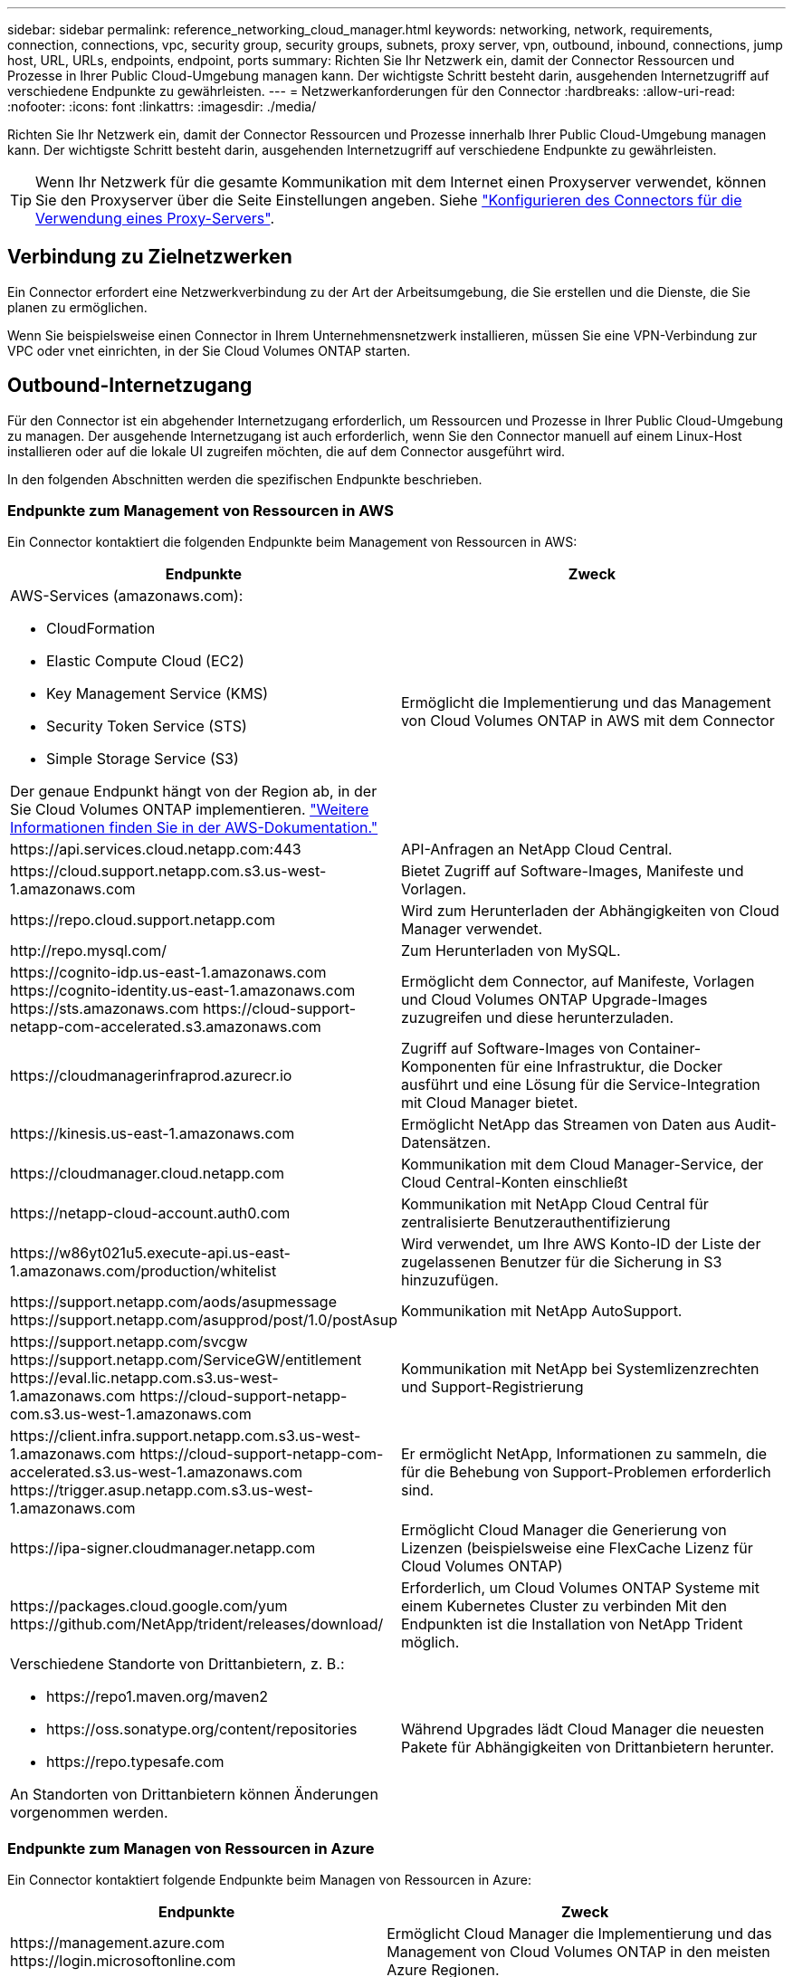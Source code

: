 ---
sidebar: sidebar 
permalink: reference_networking_cloud_manager.html 
keywords: networking, network, requirements, connection, connections, vpc, security group, security groups, subnets, proxy server, vpn, outbound, inbound, connections, jump host, URL, URLs, endpoints, endpoint, ports 
summary: Richten Sie Ihr Netzwerk ein, damit der Connector Ressourcen und Prozesse in Ihrer Public Cloud-Umgebung managen kann. Der wichtigste Schritt besteht darin, ausgehenden Internetzugriff auf verschiedene Endpunkte zu gewährleisten. 
---
= Netzwerkanforderungen für den Connector
:hardbreaks:
:allow-uri-read: 
:nofooter: 
:icons: font
:linkattrs: 
:imagesdir: ./media/


[role="lead"]
Richten Sie Ihr Netzwerk ein, damit der Connector Ressourcen und Prozesse innerhalb Ihrer Public Cloud-Umgebung managen kann. Der wichtigste Schritt besteht darin, ausgehenden Internetzugriff auf verschiedene Endpunkte zu gewährleisten.


TIP: Wenn Ihr Netzwerk für die gesamte Kommunikation mit dem Internet einen Proxyserver verwendet, können Sie den Proxyserver über die Seite Einstellungen angeben. Siehe link:task_configuring_proxy.html["Konfigurieren des Connectors für die Verwendung eines Proxy-Servers"].



== Verbindung zu Zielnetzwerken

Ein Connector erfordert eine Netzwerkverbindung zu der Art der Arbeitsumgebung, die Sie erstellen und die Dienste, die Sie planen zu ermöglichen.

Wenn Sie beispielsweise einen Connector in Ihrem Unternehmensnetzwerk installieren, müssen Sie eine VPN-Verbindung zur VPC oder vnet einrichten, in der Sie Cloud Volumes ONTAP starten.



== Outbound-Internetzugang

Für den Connector ist ein abgehender Internetzugang erforderlich, um Ressourcen und Prozesse in Ihrer Public Cloud-Umgebung zu managen. Der ausgehende Internetzugang ist auch erforderlich, wenn Sie den Connector manuell auf einem Linux-Host installieren oder auf die lokale UI zugreifen möchten, die auf dem Connector ausgeführt wird.

In den folgenden Abschnitten werden die spezifischen Endpunkte beschrieben.



=== Endpunkte zum Management von Ressourcen in AWS

Ein Connector kontaktiert die folgenden Endpunkte beim Management von Ressourcen in AWS:

[cols="43,57"]
|===
| Endpunkte | Zweck 


 a| 
AWS-Services (amazonaws.com):

* CloudFormation
* Elastic Compute Cloud (EC2)
* Key Management Service (KMS)
* Security Token Service (STS)
* Simple Storage Service (S3)


Der genaue Endpunkt hängt von der Region ab, in der Sie Cloud Volumes ONTAP implementieren. https://docs.aws.amazon.com/general/latest/gr/rande.html["Weitere Informationen finden Sie in der AWS-Dokumentation."^]
| Ermöglicht die Implementierung und das Management von Cloud Volumes ONTAP in AWS mit dem Connector 


| \https://api.services.cloud.netapp.com:443 | API-Anfragen an NetApp Cloud Central. 


| \https://cloud.support.netapp.com.s3.us-west-1.amazonaws.com | Bietet Zugriff auf Software-Images, Manifeste und Vorlagen. 


| \https://repo.cloud.support.netapp.com | Wird zum Herunterladen der Abhängigkeiten von Cloud Manager verwendet. 


| \http://repo.mysql.com/ | Zum Herunterladen von MySQL. 


| \https://cognito-idp.us-east-1.amazonaws.com \https://cognito-identity.us-east-1.amazonaws.com \https://sts.amazonaws.com \https://cloud-support-netapp-com-accelerated.s3.amazonaws.com | Ermöglicht dem Connector, auf Manifeste, Vorlagen und Cloud Volumes ONTAP Upgrade-Images zuzugreifen und diese herunterzuladen. 


| \https://cloudmanagerinfraprod.azurecr.io | Zugriff auf Software-Images von Container-Komponenten für eine Infrastruktur, die Docker ausführt und eine Lösung für die Service-Integration mit Cloud Manager bietet. 


| \https://kinesis.us-east-1.amazonaws.com | Ermöglicht NetApp das Streamen von Daten aus Audit-Datensätzen. 


| \https://cloudmanager.cloud.netapp.com | Kommunikation mit dem Cloud Manager-Service, der Cloud Central-Konten einschließt 


| \https://netapp-cloud-account.auth0.com | Kommunikation mit NetApp Cloud Central für zentralisierte Benutzerauthentifizierung 


| \https://w86yt021u5.execute-api.us-east-1.amazonaws.com/production/whitelist | Wird verwendet, um Ihre AWS Konto-ID der Liste der zugelassenen Benutzer für die Sicherung in S3 hinzuzufügen. 


| \https://support.netapp.com/aods/asupmessage \https://support.netapp.com/asupprod/post/1.0/postAsup | Kommunikation mit NetApp AutoSupport. 


| \https://support.netapp.com/svcgw \https://support.netapp.com/ServiceGW/entitlement \https://eval.lic.netapp.com.s3.us-west-1.amazonaws.com \https://cloud-support-netapp-com.s3.us-west-1.amazonaws.com | Kommunikation mit NetApp bei Systemlizenzrechten und Support-Registrierung 


| \https://client.infra.support.netapp.com.s3.us-west-1.amazonaws.com \https://cloud-support-netapp-com-accelerated.s3.us-west-1.amazonaws.com \https://trigger.asup.netapp.com.s3.us-west-1.amazonaws.com | Er ermöglicht NetApp, Informationen zu sammeln, die für die Behebung von Support-Problemen erforderlich sind. 


| \https://ipa-signer.cloudmanager.netapp.com | Ermöglicht Cloud Manager die Generierung von Lizenzen (beispielsweise eine FlexCache Lizenz für Cloud Volumes ONTAP) 


| \https://packages.cloud.google.com/yum \https://github.com/NetApp/trident/releases/download/ | Erforderlich, um Cloud Volumes ONTAP Systeme mit einem Kubernetes Cluster zu verbinden Mit den Endpunkten ist die Installation von NetApp Trident möglich. 


 a| 
Verschiedene Standorte von Drittanbietern, z. B.:

* \https://repo1.maven.org/maven2
* \https://oss.sonatype.org/content/repositories
* \https://repo.typesafe.com


An Standorten von Drittanbietern können Änderungen vorgenommen werden.
| Während Upgrades lädt Cloud Manager die neuesten Pakete für Abhängigkeiten von Drittanbietern herunter. 
|===


=== Endpunkte zum Managen von Ressourcen in Azure

Ein Connector kontaktiert folgende Endpunkte beim Managen von Ressourcen in Azure:

[cols="43,57"]
|===
| Endpunkte | Zweck 


| \https://management.azure.com \https://login.microsoftonline.com | Ermöglicht Cloud Manager die Implementierung und das Management von Cloud Volumes ONTAP in den meisten Azure Regionen. 


| \https://management.microsoftazure.de \https://login.microsoftonline.de | Ermöglicht Cloud Manager die Implementierung und das Management von Cloud Volumes ONTAP in den Azure Germany Regionen. 


| \https://management.usgovcloudapi.net \https://login.microsoftonline.com | Ermöglicht Cloud Manager die Implementierung und das Management von Cloud Volumes ONTAP in den Azure US Gov Regionen. 


| \https://api.services.cloud.netapp.com:443 | API-Anfragen an NetApp Cloud Central. 


| \https://cloud.support.netapp.com.s3.us-west-1.amazonaws.com | Bietet Zugriff auf Software-Images, Manifeste und Vorlagen. 


| \https://repo.cloud.support.netapp.com | Wird zum Herunterladen der Abhängigkeiten von Cloud Manager verwendet. 


| \http://repo.mysql.com/ | Zum Herunterladen von MySQL. 


| \https://cognito-idp.us-east-1.amazonaws.com \https://cognito-identity.us-east-1.amazonaws.com \https://sts.amazonaws.com \https://cloud-support-netapp-com-accelerated.s3.amazonaws.com | Ermöglicht dem Connector, auf Manifeste, Vorlagen und Cloud Volumes ONTAP Upgrade-Images zuzugreifen und diese herunterzuladen. 


| \https://cloudmanagerinfraprod.azurecr.io | Zugriff auf Software-Images von Container-Komponenten für eine Infrastruktur, die Docker ausführt und eine Lösung für die Service-Integration mit Cloud Manager bietet. 


| \https://kinesis.us-east-1.amazonaws.com | Ermöglicht NetApp das Streamen von Daten aus Audit-Datensätzen. 


| \https://cloudmanager.cloud.netapp.com | Kommunikation mit dem Cloud Manager-Service, der Cloud Central-Konten einschließt 


| \https://netapp-cloud-account.auth0.com | Kommunikation mit NetApp Cloud Central für zentralisierte Benutzerauthentifizierung 


| \https://mysupport.netapp.com | Kommunikation mit NetApp AutoSupport. 


| \https://support.netapp.com/svcgw \https://support.netapp.com/ServiceGW/entitlement \https://eval.lic.netapp.com.s3.us-west-1.amazonaws.com \https://cloud-support-netapp-com.s3.us-west-1.amazonaws.com | Kommunikation mit NetApp bei Systemlizenzrechten und Support-Registrierung 


| \https://client.infra.support.netapp.com.s3.us-west-1.amazonaws.com \https://cloud-support-netapp-com-accelerated.s3.us-west-1.amazonaws.com \https://trigger.asup.netapp.com.s3.us-west-1.amazonaws.com | Er ermöglicht NetApp, Informationen zu sammeln, die für die Behebung von Support-Problemen erforderlich sind. 


| \https://ipa-signer.cloudmanager.netapp.com | Ermöglicht Cloud Manager die Generierung von Lizenzen (beispielsweise eine FlexCache Lizenz für Cloud Volumes ONTAP) 


| \https://packages.cloud.google.com/yum \https://github.com/NetApp/trident/releases/download/ | Erforderlich, um Cloud Volumes ONTAP Systeme mit einem Kubernetes Cluster zu verbinden Mit den Endpunkten ist die Installation von NetApp Trident möglich. 


| *.blob.core.windows.net | Bei Verwendung eines Proxy erforderlich für HA-Paare 


 a| 
Verschiedene Standorte von Drittanbietern, z. B.:

* \https://repo1.maven.org/maven2
* \https://oss.sonatype.org/content/repositories
* \https://repo.typesafe.com


An Standorten von Drittanbietern können Änderungen vorgenommen werden.
| Während Upgrades lädt Cloud Manager die neuesten Pakete für Abhängigkeiten von Drittanbietern herunter. 
|===


=== Endpunkte für das Management von Ressourcen in GCP

Ein Connector kontaktiert die folgenden Endpunkte beim Management von Ressourcen in GCP:

[cols="43,57"]
|===
| Endpunkte | Zweck 


| \https://www.googleapis.com | Ermöglicht dem Connector den Kontakt zu Google APIs für die Bereitstellung und das Management von Cloud Volumes ONTAP in GCP. 


| \https://api.services.cloud.netapp.com:443 | API-Anfragen an NetApp Cloud Central. 


| \https://cloud.support.netapp.com.s3.us-west-1.amazonaws.com | Bietet Zugriff auf Software-Images, Manifeste und Vorlagen. 


| \https://repo.cloud.support.netapp.com | Wird zum Herunterladen der Abhängigkeiten von Cloud Manager verwendet. 


| \http://repo.mysql.com/ | Zum Herunterladen von MySQL. 


| \https://cognito-idp.us-east-1.amazonaws.com \https://cognito-identity.us-east-1.amazonaws.com \https://sts.amazonaws.com \https://cloud-support-netapp-com-accelerated.s3.amazonaws.com | Ermöglicht dem Connector, auf Manifeste, Vorlagen und Cloud Volumes ONTAP Upgrade-Images zuzugreifen und diese herunterzuladen. 


| \https://cloudmanagerinfraprod.azurecr.io | Zugriff auf Software-Images von Container-Komponenten für eine Infrastruktur, die Docker ausführt und eine Lösung für die Service-Integration mit Cloud Manager bietet. 


| \https://kinesis.us-east-1.amazonaws.com | Ermöglicht NetApp das Streamen von Daten aus Audit-Datensätzen. 


| \https://cloudmanager.cloud.netapp.com | Kommunikation mit dem Cloud Manager-Service, der Cloud Central-Konten einschließt 


| \https://netapp-cloud-account.auth0.com | Kommunikation mit NetApp Cloud Central für zentralisierte Benutzerauthentifizierung 


| \https://mysupport.netapp.com | Kommunikation mit NetApp AutoSupport. 


| \https://support.netapp.com/svcgw \https://support.netapp.com/ServiceGW/entitlement \https://eval.lic.netapp.com.s3.us-west-1.amazonaws.com \https://cloud-support-netapp-com.s3.us-west-1.amazonaws.com | Kommunikation mit NetApp bei Systemlizenzrechten und Support-Registrierung 


| \https://client.infra.support.netapp.com.s3.us-west-1.amazonaws.com \https://cloud-support-netapp-com-accelerated.s3.us-west-1.amazonaws.com \https://trigger.asup.netapp.com.s3.us-west-1.amazonaws.com | Er ermöglicht NetApp, Informationen zu sammeln, die für die Behebung von Support-Problemen erforderlich sind. 


| \https://ipa-signer.cloudmanager.netapp.com | Ermöglicht Cloud Manager die Generierung von Lizenzen (beispielsweise eine FlexCache Lizenz für Cloud Volumes ONTAP) 


| \https://packages.cloud.google.com/yum \https://github.com/NetApp/trident/releases/download/ | Erforderlich, um Cloud Volumes ONTAP Systeme mit einem Kubernetes Cluster zu verbinden Mit den Endpunkten ist die Installation von NetApp Trident möglich. 


 a| 
Verschiedene Standorte von Drittanbietern, z. B.:

* \https://repo1.maven.org/maven2
* \https://oss.sonatype.org/content/repositories
* \https://repo.typesafe.com


An Standorten von Drittanbietern können Änderungen vorgenommen werden.
| Während Upgrades lädt Cloud Manager die neuesten Pakete für Abhängigkeiten von Drittanbietern herunter. 
|===


=== Endpunkte zum Installieren des Connectors auf einem Linux-Host

Sie haben die Möglichkeit, die Connector-Software manuell auf Ihrem eigenen Linux-Host zu installieren. In diesem Fall muss das Installationsprogramm für den Connector während des Installationsvorgangs auf die folgenden URLs zugreifen:

* \http://dev.mysql.com/get/mysql-community-release-el7-5.noarch.rpm
* \https://dl.fedoraproject.org/pub/epel/epel-release-latest-7.noarch.rpm
* \https://s3.amazonaws.com/aws-cli/awscli-bundle.zip


Der Host versucht möglicherweise, während der Installation Betriebssystempakete zu aktualisieren. Der Host kann verschiedene Spiegelungsstandorte für diese Betriebssystempakete kontaktieren.



=== Endpunkte, auf die Sie über Ihren Webbrowser zugreifen, wenn Sie die lokale Benutzeroberfläche verwenden

Während Sie fast alle Aufgaben über die SaaS-Benutzeroberfläche ausführen sollten, steht auf dem Connector weiterhin eine lokale Benutzeroberfläche zur Verfügung. Die Maschine, auf der der Webbrowser ausgeführt wird, muss über Verbindungen zu den folgenden Endpunkten verfügen:

[cols="43,57"]
|===
| Endpunkte | Zweck 


| Der Connector-Host  a| 
Sie müssen die IP-Adresse des Hosts aus einem Webbrowser eingeben, um die Cloud Manager-Konsole zu laden.

Je nach Ihrer Verbindung mit Ihrem Cloud-Provider können Sie die private IP oder eine dem Host zugewiesene öffentliche IP verwenden:

* Eine private IP funktioniert, wenn Sie über ein VPN verfügen und direkten Zugriff auf Ihr virtuelles Netzwerk haben
* Eine öffentliche IP funktioniert in jedem Netzwerkszenario


In jedem Fall sollten Sie den Netzwerkzugriff sichern, indem Sie sicherstellen, dass die Sicherheitsgruppenregeln den Zugriff nur von autorisierten IPs oder Subnetzen ermöglichen.



| \https://auth0.com \https://cdn.auth0.com \https://netapp-cloud-account.auth0.com \https://services.cloud.netapp.com | Ihr Webbrowser stellt über NetApp Cloud Central eine Verbindung zu diesen Endpunkten her, um eine zentralisierte Benutzerauthentifizierung zu ermöglichen. 


| \https://widget.intercom.io | Für Ihren Produkt-Chat, der Ihnen das Gespräch mit NetApp Cloud-Experten ermöglicht. 
|===


== Ports und Sicherheitsgruppen

Es gibt keinen eingehenden Datenverkehr zum Konnektor, es sei denn, Sie initiieren ihn. HTTP und HTTPS bieten den Zugriff auf link:concept_connectors.html#the-local-user-interface["Lokale Benutzeroberfläche"], Die Sie in seltenen Fällen verwenden. SSH ist nur erforderlich, wenn Sie eine Verbindung zum Host zur Fehlerbehebung herstellen müssen.



=== Regeln für den Connector in AWS

Die Sicherheitsgruppe für den Konnektor erfordert sowohl ein- als auch ausgehende Regeln.



==== Regeln für eingehende Anrufe

Die Quelle für eingehende Regeln in der vordefinierten Sicherheitsgruppe ist 0.0.0.0/0.

[cols="10,10,80"]
|===
| Protokoll | Port | Zweck 


| SSH | 22 | Bietet SSH-Zugriff auf den Connector-Host 


| HTTP | 80 | Bietet HTTP-Zugriff von Client-Webbrowsern auf die lokale Benutzeroberfläche und Verbindungen von Cloud Compliance 


| HTTPS | 443 | Bietet HTTPS-Zugriff von Client-Webbrowsern auf die lokale Benutzeroberfläche 


| TCP | 3128 | Bietet die Cloud Compliance-Instanz einen Internetzugang, wenn Ihr AWS-Netzwerk keine NAT oder Proxy verwendet 
|===


==== Regeln für ausgehende Anrufe

Die vordefinierte Sicherheitsgruppe für den Konnektor öffnet den gesamten ausgehenden Datenverkehr. Wenn dies akzeptabel ist, befolgen Sie die grundlegenden Regeln für ausgehende Anrufe. Wenn Sie strengere Regeln benötigen, verwenden Sie die erweiterten Outbound-Regeln.



===== Grundlegende Regeln für ausgehende Anrufe

Die vordefinierte Sicherheitsgruppe für den Connector enthält die folgenden ausgehenden Regeln.

[cols="20,20,60"]
|===
| Protokoll | Port | Zweck 


| Alle TCP | Alle | Gesamter abgehender Datenverkehr 


| Alle UDP-Protokolle | Alle | Gesamter abgehender Datenverkehr 
|===


===== Erweiterte Outbound-Regeln

Wenn Sie starre Regeln für ausgehenden Datenverkehr benötigen, können Sie die folgenden Informationen verwenden, um nur die Ports zu öffnen, die für die ausgehende Kommunikation durch den Konnektor erforderlich sind.


NOTE: Die Quell-IP-Adresse ist der Connector-Host.

[cols="5*"]
|===
| Service | Protokoll | Port | Ziel | Zweck 


.9+| Active Directory | TCP | 88 | Active Directory-Gesamtstruktur | Kerberos V-Authentifizierung 


| TCP | 139 | Active Directory-Gesamtstruktur | Sitzung für den NETBIOS-Dienst 


| TCP | 389 | Active Directory-Gesamtstruktur | LDAP 


| TCP | 445 | Active Directory-Gesamtstruktur | Microsoft SMB/CIFS über TCP mit NETBIOS-Framing 


| TCP | 464 | Active Directory-Gesamtstruktur | Kerberos V Passwort ändern und festlegen (SET_CHANGE) 


| TCP | 749 | Active Directory-Gesamtstruktur | Active Directory Kerberos V - Kennwort ändern und festlegen (RPCSEC_GSS) 


| UDP | 137 | Active Directory-Gesamtstruktur | NetBIOS-Namensdienst 


| UDP | 138 | Active Directory-Gesamtstruktur | Netbios Datagramm-Dienst 


| UDP | 464 | Active Directory-Gesamtstruktur | Kerberos-Schlüsselverwaltung 


| API-Aufrufe und AutoSupport | HTTPS | 443 | Outbound-Internet und ONTAP Cluster Management LIF | API-Aufrufe an AWS und ONTAP und Senden von AutoSupport Nachrichten an NetApp 


.2+| API-Aufrufe | TCP | 3000 | ONTAP Cluster Management LIF | API-Aufrufe für ONTAP 


| TCP | 8088 | Backup auf S3 | API-Aufrufe zur Sicherung in S3 


| DNS | UDP | 53 | DNS | Wird für die DNS-Auflösung durch Cloud Manager verwendet 


| Cloud-Compliance | HTTP | 80 | Cloud Compliance Instanz | Cloud Compliance für Cloud Volumes ONTAP 
|===


=== Regeln für den Connector in Azure

Die Sicherheitsgruppe für den Konnektor erfordert sowohl ein- als auch ausgehende Regeln.



==== Regeln für eingehende Anrufe

Die Quelle für eingehende Regeln in der vordefinierten Sicherheitsgruppe ist 0.0.0.0/0.

[cols="3*"]
|===
| Port | Protokoll | Zweck 


| 22 | SSH | Bietet SSH-Zugriff auf den Connector-Host 


| 80 | HTTP | Bietet HTTP-Zugriff von Client-Webbrowsern auf die lokale Benutzeroberfläche 


| 443 | HTTPS | Bietet HTTPS-Zugriff von Client-Webbrowsern auf die lokale Benutzeroberfläche 
|===


==== Regeln für ausgehende Anrufe

Die vordefinierte Sicherheitsgruppe für den Konnektor öffnet den gesamten ausgehenden Datenverkehr. Wenn dies akzeptabel ist, befolgen Sie die grundlegenden Regeln für ausgehende Anrufe. Wenn Sie strengere Regeln benötigen, verwenden Sie die erweiterten Outbound-Regeln.



===== Grundlegende Regeln für ausgehende Anrufe

Die vordefinierte Sicherheitsgruppe für den Connector enthält die folgenden ausgehenden Regeln.

[cols="3*"]
|===
| Port | Protokoll | Zweck 


| Alle | Alle TCP | Gesamter abgehender Datenverkehr 


| Alle | Alle UDP-Protokolle | Gesamter abgehender Datenverkehr 
|===


===== Erweiterte Outbound-Regeln

Wenn Sie starre Regeln für ausgehenden Datenverkehr benötigen, können Sie die folgenden Informationen verwenden, um nur die Ports zu öffnen, die für die ausgehende Kommunikation durch den Konnektor erforderlich sind.


NOTE: Die Quell-IP-Adresse ist der Connector-Host.

[cols="5*"]
|===
| Service | Port | Protokoll | Ziel | Zweck 


.9+| Active Directory | 88 | TCP | Active Directory-Gesamtstruktur | Kerberos V-Authentifizierung 


| 139 | TCP | Active Directory-Gesamtstruktur | Sitzung für den NETBIOS-Dienst 


| 389 | TCP | Active Directory-Gesamtstruktur | LDAP 


| 445 | TCP | Active Directory-Gesamtstruktur | Microsoft SMB/CIFS über TCP mit NETBIOS-Framing 


| 464 | TCP | Active Directory-Gesamtstruktur | Kerberos V Passwort ändern und festlegen (SET_CHANGE) 


| 749 | TCP | Active Directory-Gesamtstruktur | Active Directory Kerberos V - Kennwort ändern und festlegen (RPCSEC_GSS) 


| 137 | UDP | Active Directory-Gesamtstruktur | NetBIOS-Namensdienst 


| 138 | UDP | Active Directory-Gesamtstruktur | Netbios Datagramm-Dienst 


| 464 | UDP | Active Directory-Gesamtstruktur | Kerberos-Schlüsselverwaltung 


| API-Aufrufe und AutoSupport | 443 | HTTPS | Outbound-Internet und ONTAP Cluster Management LIF | API-Aufrufe an AWS und ONTAP und Senden von AutoSupport Nachrichten an NetApp 


| API-Aufrufe | 3000 | TCP | ONTAP Cluster Management LIF | API-Aufrufe für ONTAP 


| DNS | 53 | UDP | DNS | Wird für die DNS-Auflösung durch Cloud Manager verwendet 
|===


=== Regeln für den Connector in GCP

Die Firewall-Regeln für den Connector erfordern sowohl ein- als auch ausgehende Regeln.



==== Regeln für eingehende Anrufe

Die Quelle für eingehende Regeln in den vordefinierten Firewall-Regeln ist 0.0.0.0/0.

[cols="10,10,80"]
|===
| Protokoll | Port | Zweck 


| SSH | 22 | Bietet SSH-Zugriff auf den Connector-Host 


| HTTP | 80 | Bietet HTTP-Zugriff von Client-Webbrowsern auf die lokale Benutzeroberfläche 


| HTTPS | 443 | Bietet HTTPS-Zugriff von Client-Webbrowsern auf die lokale Benutzeroberfläche 
|===


==== Regeln für ausgehende Anrufe

Die vordefinierten Firewall-Regeln für den Connector öffnen den gesamten ausgehenden Datenverkehr. Wenn dies akzeptabel ist, befolgen Sie die grundlegenden Regeln für ausgehende Anrufe. Wenn Sie strengere Regeln benötigen, verwenden Sie die erweiterten Outbound-Regeln.



===== Grundlegende Regeln für ausgehende Anrufe

Die vordefinierten Firewall-Regeln für den Connector enthalten die folgenden ausgehenden Regeln.

[cols="20,20,60"]
|===
| Protokoll | Port | Zweck 


| Alle TCP | Alle | Gesamter abgehender Datenverkehr 


| Alle UDP-Protokolle | Alle | Gesamter abgehender Datenverkehr 
|===


===== Erweiterte Outbound-Regeln

Wenn Sie starre Regeln für ausgehenden Datenverkehr benötigen, können Sie die folgenden Informationen verwenden, um nur die Ports zu öffnen, die für die ausgehende Kommunikation durch den Konnektor erforderlich sind.


NOTE: Die Quell-IP-Adresse ist der Connector-Host.

[cols="5*"]
|===
| Service | Protokoll | Port | Ziel | Zweck 


.9+| Active Directory | TCP | 88 | Active Directory-Gesamtstruktur | Kerberos V-Authentifizierung 


| TCP | 139 | Active Directory-Gesamtstruktur | Sitzung für den NETBIOS-Dienst 


| TCP | 389 | Active Directory-Gesamtstruktur | LDAP 


| TCP | 445 | Active Directory-Gesamtstruktur | Microsoft SMB/CIFS über TCP mit NETBIOS-Framing 


| TCP | 464 | Active Directory-Gesamtstruktur | Kerberos V Passwort ändern und festlegen (SET_CHANGE) 


| TCP | 749 | Active Directory-Gesamtstruktur | Active Directory Kerberos V - Kennwort ändern und festlegen (RPCSEC_GSS) 


| UDP | 137 | Active Directory-Gesamtstruktur | NetBIOS-Namensdienst 


| UDP | 138 | Active Directory-Gesamtstruktur | Netbios Datagramm-Dienst 


| UDP | 464 | Active Directory-Gesamtstruktur | Kerberos-Schlüsselverwaltung 


| API-Aufrufe und AutoSupport | HTTPS | 443 | Outbound-Internet und ONTAP Cluster Management LIF | API ruft GCP und ONTAP ab und sendet AutoSupport Nachrichten an NetApp 


| API-Aufrufe | TCP | 3000 | ONTAP Cluster Management LIF | API-Aufrufe für ONTAP 


| DNS | UDP | 53 | DNS | Wird für die DNS-Auflösung durch Cloud Manager verwendet 
|===